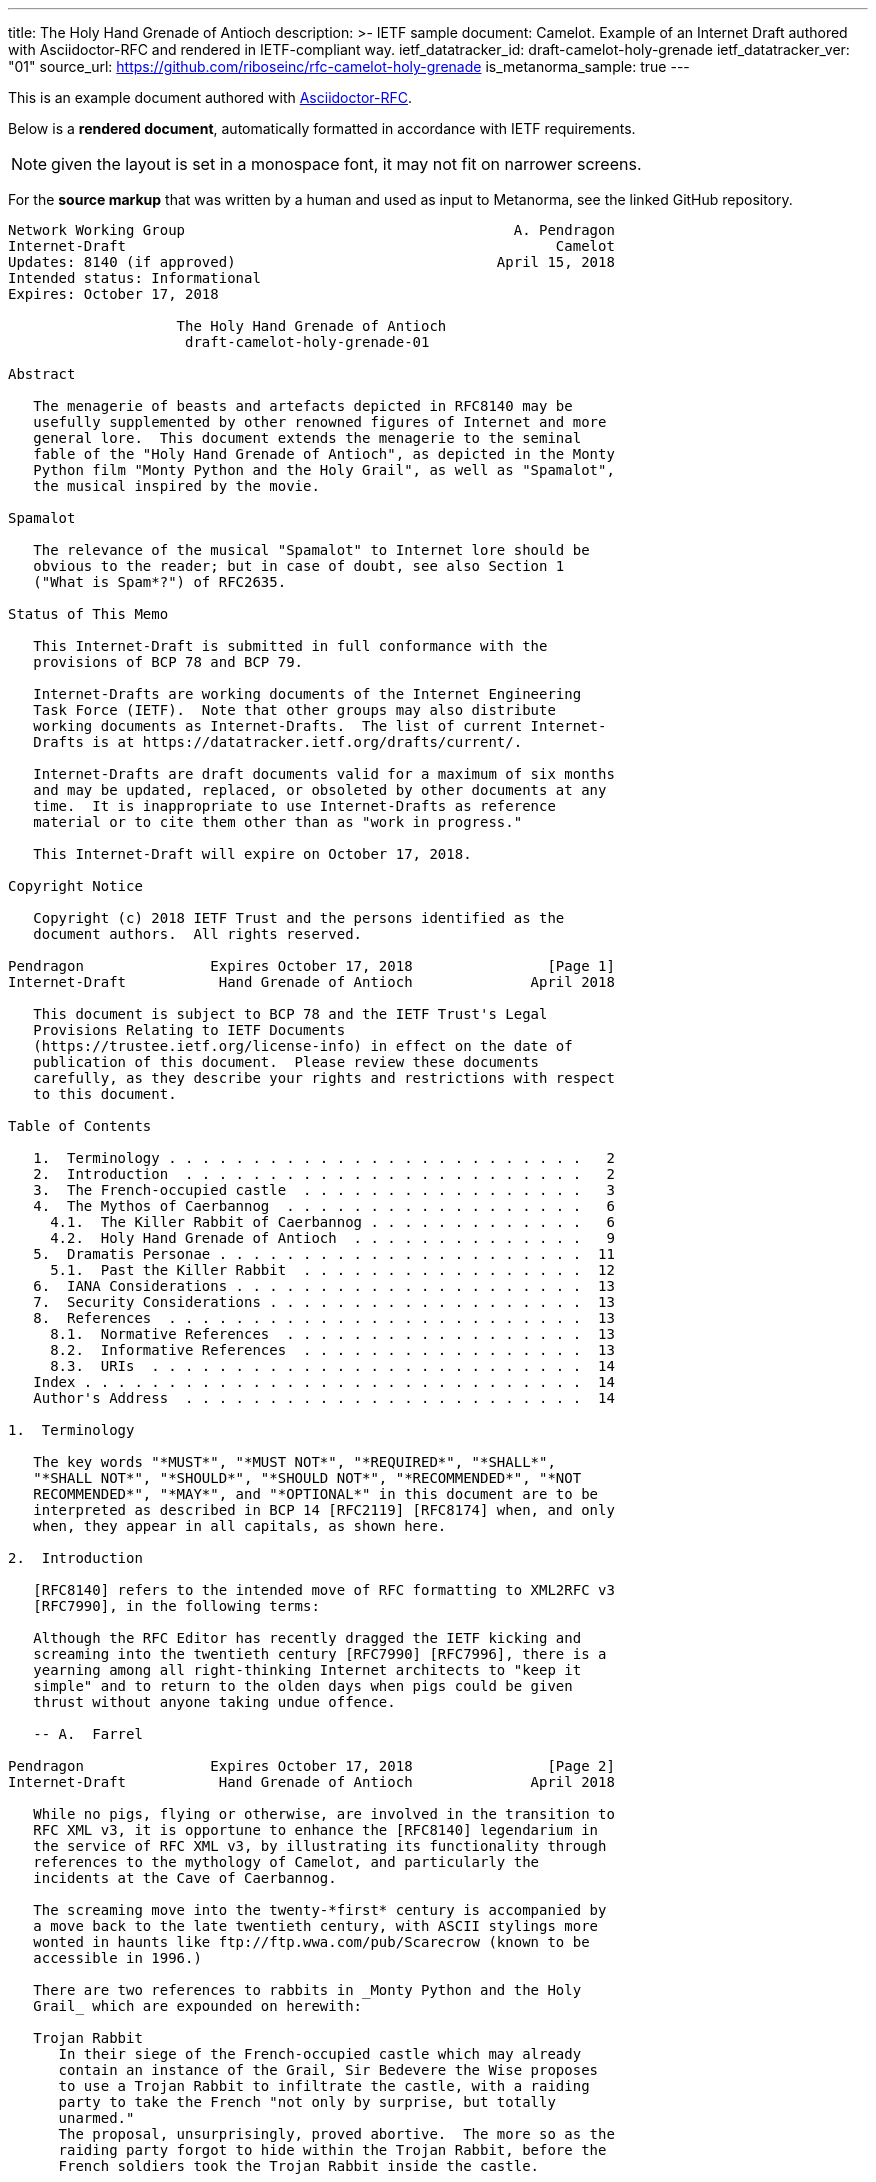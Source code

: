 ---
title: The Holy Hand Grenade of Antioch
description: >-
  IETF sample document: Camelot.
  Example of an Internet Draft authored with Asciidoctor-RFC
  and rendered in IETF-compliant way.
ietf_datatracker_id: draft-camelot-holy-grenade
ietf_datatracker_ver: "01"
source_url: https://github.com/riboseinc/rfc-camelot-holy-grenade
is_metanorma_sample: true
---

This is an example document authored with link:/software/asciidoctor-rfc/[Asciidoctor-RFC].

Below is a *rendered document*,
automatically formatted in accordance with IETF requirements.

NOTE: given the layout is set in a monospace font, it may not
fit on narrower screens.

For the *source markup* that was written by a human
and used as input to Metanorma, see the linked GitHub repository.

....
Network Working Group                                       A. Pendragon
Internet-Draft                                                   Camelot
Updates: 8140 (if approved)                               April 15, 2018
Intended status: Informational
Expires: October 17, 2018

                    The Holy Hand Grenade of Antioch
                     draft-camelot-holy-grenade-01

Abstract

   The menagerie of beasts and artefacts depicted in RFC8140 may be
   usefully supplemented by other renowned figures of Internet and more
   general lore.  This document extends the menagerie to the seminal
   fable of the "Holy Hand Grenade of Antioch", as depicted in the Monty
   Python film "Monty Python and the Holy Grail", as well as "Spamalot",
   the musical inspired by the movie.

Spamalot

   The relevance of the musical "Spamalot" to Internet lore should be
   obvious to the reader; but in case of doubt, see also Section 1
   ("What is Spam*?") of RFC2635.

Status of This Memo

   This Internet-Draft is submitted in full conformance with the
   provisions of BCP 78 and BCP 79.

   Internet-Drafts are working documents of the Internet Engineering
   Task Force (IETF).  Note that other groups may also distribute
   working documents as Internet-Drafts.  The list of current Internet-
   Drafts is at https://datatracker.ietf.org/drafts/current/.

   Internet-Drafts are draft documents valid for a maximum of six months
   and may be updated, replaced, or obsoleted by other documents at any
   time.  It is inappropriate to use Internet-Drafts as reference
   material or to cite them other than as "work in progress."

   This Internet-Draft will expire on October 17, 2018.

Copyright Notice

   Copyright (c) 2018 IETF Trust and the persons identified as the
   document authors.  All rights reserved.

Pendragon               Expires October 17, 2018                [Page 1]
Internet-Draft           Hand Grenade of Antioch              April 2018

   This document is subject to BCP 78 and the IETF Trust's Legal
   Provisions Relating to IETF Documents
   (https://trustee.ietf.org/license-info) in effect on the date of
   publication of this document.  Please review these documents
   carefully, as they describe your rights and restrictions with respect
   to this document.

Table of Contents

   1.  Terminology . . . . . . . . . . . . . . . . . . . . . . . . .   2
   2.  Introduction  . . . . . . . . . . . . . . . . . . . . . . . .   2
   3.  The French-occupied castle  . . . . . . . . . . . . . . . . .   3
   4.  The Mythos of Caerbannog  . . . . . . . . . . . . . . . . . .   6
     4.1.  The Killer Rabbit of Caerbannog . . . . . . . . . . . . .   6
     4.2.  Holy Hand Grenade of Antioch  . . . . . . . . . . . . . .   9
   5.  Dramatis Personae . . . . . . . . . . . . . . . . . . . . . .  11
     5.1.  Past the Killer Rabbit  . . . . . . . . . . . . . . . . .  12
   6.  IANA Considerations . . . . . . . . . . . . . . . . . . . . .  13
   7.  Security Considerations . . . . . . . . . . . . . . . . . . .  13
   8.  References  . . . . . . . . . . . . . . . . . . . . . . . . .  13
     8.1.  Normative References  . . . . . . . . . . . . . . . . . .  13
     8.2.  Informative References  . . . . . . . . . . . . . . . . .  13
     8.3.  URIs  . . . . . . . . . . . . . . . . . . . . . . . . . .  14
   Index . . . . . . . . . . . . . . . . . . . . . . . . . . . . . .  14
   Author's Address  . . . . . . . . . . . . . . . . . . . . . . . .  14

1.  Terminology

   The key words "*MUST*", "*MUST NOT*", "*REQUIRED*", "*SHALL*",
   "*SHALL NOT*", "*SHOULD*", "*SHOULD NOT*", "*RECOMMENDED*", "*NOT
   RECOMMENDED*", "*MAY*", and "*OPTIONAL*" in this document are to be
   interpreted as described in BCP 14 [RFC2119] [RFC8174] when, and only
   when, they appear in all capitals, as shown here.

2.  Introduction

   [RFC8140] refers to the intended move of RFC formatting to XML2RFC v3
   [RFC7990], in the following terms:

   Although the RFC Editor has recently dragged the IETF kicking and
   screaming into the twentieth century [RFC7990] [RFC7996], there is a
   yearning among all right-thinking Internet architects to "keep it
   simple" and to return to the olden days when pigs could be given
   thrust without anyone taking undue offence.

   -- A.  Farrel

Pendragon               Expires October 17, 2018                [Page 2]
Internet-Draft           Hand Grenade of Antioch              April 2018

   While no pigs, flying or otherwise, are involved in the transition to
   RFC XML v3, it is opportune to enhance the [RFC8140] legendarium in
   the service of RFC XML v3, by illustrating its functionality through
   references to the mythology of Camelot, and particularly the
   incidents at the Cave of Caerbannog.

   The screaming move into the twenty-*first* century is accompanied by
   a move back to the late twentieth century, with ASCII stylings more
   wonted in haunts like ftp://ftp.wwa.com/pub/Scarecrow (known to be
   accessible in 1996.)

   There are two references to rabbits in _Monty Python and the Holy
   Grail_ which are expounded on herewith:

   Trojan Rabbit
      In their siege of the French-occupied castle which may already
      contain an instance of the Grail, Sir Bedevere the Wise proposes
      to use a Trojan Rabbit to infiltrate the castle, with a raiding
      party to take the French "not only by surprise, but totally
      unarmed."
      The proposal, unsurprisingly, proved abortive.  The more so as the
      raiding party forgot to hide within the Trojan Rabbit, before the
      French soldiers took the Trojan Rabbit inside the castle.

   Killer Rabbit of Caerbannog
      Guarding the entrance to the Cave of Caerbannog; see Section 4.

3.  The French-occupied castle

   The participants of that renowned exercise in cross-cultural
   communication, to wit the exchange between the _Knights of the Round
   Table_ and the taunting French soldiers serving under *Guy de
   Lombard* are, properly speaking, outside the scope of this
   "menagerie", being more or less human.  Notwithstanding, several^ish^
   beasts both animate_d_ and wooden played a significant part in this
   encounter; most notably:

   o  The Projectile Cow, see Figure 1

   o  The Trojan Rabbit, see Figure 2

Pendragon               Expires October 17, 2018                [Page 3]
Internet-Draft           Hand Grenade of Antioch              April 2018

   .-.-.-.-.-.-.-.-.-.-.-.--.-.-.-.-.-.-.--.-.-.-.-.-.-.-.--.-.
   _-_---__--__--___-___-__-____---___-________---____-____-__-
   ._.-.-.-.-.-.-.-.-.-.-.-.-.-.-.-.-.-.-.--..-.-.-.-.-.-..--.-
   ,..,.,.,.,.,..,.,,..,.,.,.,.,.,,  ^^  .,,.,.,  ^^   .,.,.,.=
   _>-.-.-.-._>_>_>_.-.-.-.-.-.-.-.  \\\  .,.,.  ///  .-.-.-.-.
   .,.,.,.,..,.,..,.,.,..,.,.,,..,.,  \ \_______/ /    .,.,.,.,
   .,.,.,.,..,.,.,.,..,,..,,.,.,.,.,.  <[ {o} . ]>  #   .,.,.,.
   .-.-.--.-.-.-.-.-.--.-.-.-.--.-.-.   [ ______]       .-.-.-.
   .-.--.-.-.-.--.-.-.-.--.-.-.,.,.,  / [ !  ` `]   .,.,..,.,.-
   .,.,.,.-.-,l,-,l.-,.,.,.,-.,*.    /  {_!MOO!_}    . ., . . ,
   .-.-.-.-.-.-.-.-.-.-.-.-.-.-    /M      /    -.-<>.,.,..-.-,
   .-.-.--.-.-.-.-.-.-.-.-.--..   /MI    LK\____    .-.-.-.-.-.
   .-.-.-.--.-.-.-.-.-.-.-.-.-   /MILK   mil_____k   ,.,.,..-,-
   .-,-.-,-.,-.-,-.`-.-/-..     //    -`  //       .-.p . .-.-.
   .-.--.-.-.-.-.-.-.-.        //   .,   //    .-.-.-.-.-.-.-.-
   .-.-.--.-.-.-.-.-.-.  %____============    .-.-.--.-.-.-.-.-
   -.-.-.-.--.-.-.-.-.-.      !  !           .,-.-.-,-,--,-.-,-
   ,--.-.-,--.--.-.,--,        \ \      .-,-,--.-,--,-.---,-.-,
   ,-.-.-,-,-.-,-,-.--,         +  >    .-,--,-.--,-,-.-.-,--,-
   ,--.-,--,-,--.---,-               .-,-,--.--,--,-.---,-,-.-.
   .,.,.,.,..,.,.,.{A\      .,.,.,.,..,.,.,.,.,.,..,.,.,.,..,.,
   .,.,.,.,.,.,.{GLASS\   .,..,.,.,.,.,..,.,.,.,.,.,.,..,.,.,.,
   ,..,.,,.,,.,{OF|MILK\..,.,.,.,.,..,.,.,.,.,.,..,.,.,.,.,.,.,
   ,.,..,.,,.,{ISWORTH},.,.,..,.,.,.,.,..,..,.,.,..,.,.,.,.,.,.
   .,.,.,.,.{EVERYTNG}.-.-.--..-.-.-.-.--..--.-.-.-.-.--.-.-.-.
   -.-.-.-{FORINFANTS}___--___-_-__-___--*(0~`~.,.,.,.,><><.><>
   _-__-_{BUTBETTER}-.-,-,-,-,-,-,-,-,.-^^^^.-.-.-.-.^^^7>>>,..
   .._...{WITH_HONEY}-.-.-.-.-.-.-.-.-.-.RANDOM(BUSH)SHRUBS>_..
   GRASS_GRASS_GRASS_GRASS_GRASS_SOMEROCKS>GRASS>GRASS<GRASS>PC
   SOIL_ROOTS_SOIL_SOIL_ROCKS_SOIL_GRASS_GRASS_GRASS_ROCKS_SOIL
   CLAY_ROCKS_PEBBLES_CLAY_CLAY_CLAY_CLAY_GOLD_CLAY_CLAY><_WORM
   ROOTS_CLAY_SKELETON_MORESOIL_CLAY_CLAY_CLAY_CLAY_<MUSHROOMS>

         Figure 1: The Projectile Cow with an accompanying cannon

Pendragon               Expires October 17, 2018                [Page 4]
Internet-Draft           Hand Grenade of Antioch              April 2018

                              ___  ____
                             //_ \//\__\
                               || ||  |
                            -__||_||__|
                          //         \--_
                         //     ____     --___
                        //     //   \         \-_
                       //      \\  @/        o ||
                      //        ----      _____||
                     //                   //
                //\_//__                 //
              //--  --- \____           //
             //          --- \______   //
            //   , .          ----- \_//_
           //       ,.               --- \____
          //              .,v             --- \___
         //                                 __ -- \_
        ||  ,         _______________       //||     |-_
        ||           |   |''''''''''|     // ||     |  |
        ||     '     |   |          |        ||     |  |
        ||           |   |          |        ||     |  |
        ||      "    |   | 0        |     ___||___  |  |
        ||           |   |          |     --------  |  |
        ||___        |   |          |        ______ |  |-
       //     \      |   |          |       //     \| _| \
      //       \ ____|---|__________|______//       \/    |
     ||    X    |      /                  ||    X    |   /
      \\       /\\____/                    \\       /___/
       \\_____/ -----                       \\_____/---
        -----                                -----

        Figure 2: The Trojan Rabbit with an automatic sliding door

   While the exchange at the French-occupied castle is one of the more
   memorable scenes of _Monty Python and the Holy Grail_, the Trojan
   Rabbit has not reached the same level of cultural resonance as its
   more murderous counterpart.  Reasons for this may include:

   o  Less overall screen-time dedicated to the Trojan Rabbit.

   o  The Trojan Rabbit as projectile has already been anticipated by
      the Cow as projectile.

   [CREF1]

   The exchange of projectile animals was the beginning of a long-
   running fruitful relationship between the British and the French

Pendragon               Expires October 17, 2018                [Page 5]
Internet-Draft           Hand Grenade of Antioch              April 2018

   peoples, which arguably predates the traditional English enmity with
   the French.

4.  The Mythos of Caerbannog

   The _Cave of Caerbannog_ has been well-established in the mythology
   of Camelot (as recounted by Monty Python) as the lair of the
   Legendary Black Beast of Arrrghhh, more commonly known today as the
   *Killer Rabbit of Caerbannog* Section 4.1.  It is the encounter
   between the Killer Rabbit of Caerbannog and the Knights of the Round
   Table, armed with the Holy Hand Grenade of Antioch (see the following
   section (Section 4.2)), that we recount here through monospace font
   and multiple spaces.

4.1.  The Killer Rabbit of Caerbannog

   The *Killer Rabbit of Caerbannog*, that most formidable foe of the
   Knights and of all that is holy or carrot-like, has been depicted
   diversely in lay and in song.  We venture to say, _contra_ the claim
   made in Section 4.1 of Ze Vompyre [RFC8140], that the Killer Rabbit
   of Caerbannog truly is the most afeared of all the creatures.  Short
   of sanctified ordnance such as Holy Hand Grenade of Antioch, there
   are few remedies known against its awful lapine powers.

   The following depiction (Figure 3) of the fearsome beast has been
   sourced from Rabbit-SCII [1], accompanied (Figure 4) by C code that
   was used in this accurate depiction of the Killer Rabbit:

Pendragon               Expires October 17, 2018                [Page 6]
Internet-Draft           Hand Grenade of Antioch              April 2018

   \\\\\\\\\\\\\\\\\\\\\\\\\\\\\\\\\\\\\\\\\\\\\\\\\\\\\\\\\\\\
   \\\\\\\\\\\\\\\\\\\\\\\\\\\\\\\\\\\\\\\\\\\\\\\\\\\\\\\\\\\\
   \\\\\\\\\\\\\\\\\\\\\^^^^^^^^^^^^^^^^^^^^^^\\\\\\\\\\\\\\\\\
   \\\\\\\\\\\\\\\\\\\<<#MWSHARPMWMWMWTEETHWMWWM>>>\\\\\\\\\\\\
   \\\\\\\\\\\\\\\<<<#WMMWMWDEEPMDARKWCAVEMWWMMWM##>>>>\\\\\\\\
   \\\\\\\\\\\\\<<#WMWMWMWMWWM/^MWMWMWMWMWMW^WMWMWMMW#>>>\\\\\\
   \\\\\\\\\\\\<<#WMWMBEASTMW// \MWABBITWMW/ \MWMWMWMW##\\\\\\\
   \\\\\\\\\\##MWMWMMWMWMWMWM\\  \MWMWMWMW/  /MWMWMWMWM##\\\\\\
   \\\\\\\\##WMWMWMWMMWMWMWMWM\\  \MWMWMW/  /MWMWMWMMWMWMWM##\\
   \\\\\\\##MWMMRAVENOUSMWMWMWM\\  \====/  /MWMRABBITMWMWMWMW##
   \\\\\\##MWMWMWMWMMWMWMWMWMW[[            ]WMWMWMMWMWMWMWMWMW
   \\\\\##MWMWMWMWCARNIVOROUSW[[   3    3   ]MWMWTOOMDARKWMWMMW
   \\\\##MWMWDARKMWMWMWMWMWMWM//\     o    /MWMWMWMMWMWMWMMWMWM
   \\##MWMWMMKILLERABBITWMWMM//| \___vv___/ \WMPITCHWBLACKWMWMW
   \##MWMWMWMMWMWMWMWMWMMWMW// |   \-^^-/   |MWMWMWMMWMWMWMWMWM
   MWMWMWMMWMWVERYMDARKWMMW//  |            |MWMCAERBANNOGWMWMW
   MWMWMWMMWMWMWMWMWMWMWMM{{  /             /MWMWMMWMWMWMWMWMWM
   MULTRADARKWMWMHELPMWMWMW\\ \  |      |  |MWMCANMMWMWMWMMWMWW
   MWMWMWMWMMWMWMWMWMMWMWMWM\\ | |_     |  |_WMWMMYOUMWMMWWMWMW
   MWMMWMWMWMWMBLACKWMWMWMWWM\_|__-\-----\__-\MWMWMWMREADMWMWWM
   MWMWMWMMWMWMWMWMMWMWMWWMWMWMWMMWMWMWMWMWMWMWMWMWMWMWMMTHISWW
   MWVERYMMSCARYMWMWWMWMMWMWMWMWMWMWMWMWMWMWMWMWWMWMMWMWIWM'.',
   MWMWMMWMW======MWMMCANTWSEEMAMTHINGMMWMWMWMWMWMWMBETMMW` . `
   MWMWMWM// SKULL \MWMWMWMMWSCREAMMMWMWMWMMWMNOTMWMWMWW  ` . \
   MWMWMW|| |X||X| |MWMWCALLMMEWMMWMWMMWMWMWMWWM - ` ~ . , '
   MWMWMW||___ O __|MWMWMWMMWMWMWMWMMW'   ___________//   -_^_-
   MWMWMW \\||_|_||MWMW      '   . .     <_|_|_||_|__|     \O/
   MW   \\/\||v v||  -\\-------___     .   .,         \     |
       \\|  \_CHIN/  ==-(|CARROT/)\>     \\/||//         v\/||/
          )          /--------^-^            ,.            \|//
    #  \(/ .\\|x//                              " ' '
     . ,                \\||//        \||\\\//   \\

   Figure 3: A Photo Of The Killer Rabbit of Caerbannog Taken In Secret

Pendragon               Expires October 17, 2018                [Page 7]
Internet-Draft           Hand Grenade of Antioch              April 2018

   <CODE BEGINS>
   /* Locate the Killer Rabbit */
   int type;
   unsigned char *killerRabbit =
     LocateCreature(&caerbannog, "killer rabbit");
   if( killerRabbit == 0 ){
     puts("The Killer Rabbit of Caerbannog is out of town.");
     return LOST_CREATURE;
   }

   /* Load Cave */
   unsigned char *cave = LoadPlace(&caerbannog,
     "The Cave Of Caerbannog");
   if( cave == 0 ){
     puts("The Cave of Caerbannog must have moved.");
     return LOST_PLACE;
   }

   /* Lure the Killer Rabbit back into the Cave */
   unsigned char *carrot = allocateObjectInPlace(
     carrot("fresh"), cave);
   if( carrot == 0 ){
     puts("No carrot, no rabbit.");
     return LOST_LURE;
   }

   /* Finally, notify the Killer Rabbit to act */
   return notifyCreature(killerRabbit, &carrot);
   <CODE ENDS>

            Figure 4: C Code To Lure Killer Rabbit Back To Cave

   On the beast's encounter with the Knights of the Round Table, the
   following personnel engaged with it in combat:

   o  Killed

      *  Sir Bors

      *  Sir Gawain

      *  Sir Ector

   o  Soiled Himself

      *  Sir Robin

   o  Panicked

Pendragon               Expires October 17, 2018                [Page 8]
Internet-Draft           Hand Grenade of Antioch              April 2018

      *  King Arthur

   o  Employed Ordnance

      *  The Lector

      *  Brother Maynard

   o  Scoffed

      *  Tim the Enchanter

4.2.  Holy Hand Grenade of Antioch

                           ______
                          \\/  \/
                         __\\  /__
                        ||  //\   |
                        ||__\\/ __|
                           ||  |    ,---,
                           ||  |====`\  |
                           ||  |    '---'
                         ,--'*`--,
                       _||#|***|#|
                    _,/.-'#|* *|#`-._
                  ,,-'#####|   |#####`-.
                ,,'########|   |########`,
               //##########| o |##########\
              ||###########|   |###########|
             ||############| o |############|
             ||------------'   '------------|
             ||o  o  o  o  o   o  o  o  o  o|
              |-----------------------------|
              ||###########################|
               \\#########################/
                `..#####################,'
                  ``..###############_,'
                     ``--.._____..--'
                        `''-----''`

      Figure 5: The Holy Hand Grenade of Antioch (don't pull the pin)

               Figure 6: The Sovereign's Orb made invisible

   The solution to the impasse at the Cave of Caerbannog was provided by
   the successful deployment of the *Holy Hand Grenade of Antioch* (see
   Figure 5) .  Any similarity between the Holy Hand Grenade of Antioch
   and the mythical _Holy Spear of Antioch_ is purely intentional; any

Pendragon               Expires October 17, 2018                [Page 9]
Internet-Draft           Hand Grenade of Antioch              April 2018

   similarity between the Holy Hand Grenade of Antioch and the
   _Sovereign's Orb of the United Kingdom_ (see Figure 6) is putatively
   fortuitous.

   Holy Hand Grenade of Antioch
      Ordnance deployed by Brother Maynard under the incantation of a
      lector, in order to dispense with the Foes of the Virtuous.  See
      Figure 5.

   Holy Spear of Antioch
      A supposed relic of the crucifixion of Jesus Christ, this is one
      of at least four claimed instances of the lance that pierced
      Christ's side.  Its historical significance lies in inspiring
      crusaders to continue their siege of Antioch in 1098.

   Sovereign's Orb of the United Kingdom
      Part of the Crown Jewels of the United Kingdom, the Sovereign's
      Orb is a hollow gold sphere set with jewels and topped with a
      cross.  It was made for Charles II in 1661.  See Figure 6.

   The instructions in the _Book of Armaments_ on the proper deployment
   of the Holy Hand Grenade of Antioch *MAY* be summarized as follows,
   although this summary *SHALL NOT* be used as a substitute for a
   reading from the Book of Armaments:

   1.  Preamble: St Attila Benediction

   2.  Feast of the People on Sundry Foods

       *  Lambs

       *  Sloths

       *  Carp

       *  Anchovies

       *  Orangutangs

       *  Breakfast Cereals

       *  Fruit Bats

       *  _et hoc genus omne_

   3.  Take out the Holy Pin

   4.  The Count

Pendragon               Expires October 17, 2018               [Page 10]
Internet-Draft           Hand Grenade of Antioch              April 2018

       A.  Count is to Three: no more, no less

       B.  Not Four

       C.  Nor Two, except if the count then proceeds to Three

       D.  Five is Right Out

   5.  Lob the Holy Hand Grenade of Antioch towards the Foe

   6.  The Foe, being naughty in the *LORD's* sight, *SHALL* snuff it

   This could also be represented in pseudocode as follows:

   1.  Take out the Holy Pin

   2.  The Count

   integer count;
   for count := 1 step 1 until 3 do
     say(count)
   comment Five is Right Out

   3.  Lob the Holy Hand Grenade of Antioch towards the Foe

   4.  Foe snuffs it

5.  Dramatis Personae

   The following human (more-or-less) protagonists were involved in the
   two incidents recounted as lore of the Knights of the Round Table:

Pendragon               Expires October 17, 2018               [Page 11]
Internet-Draft           Hand Grenade of Antioch              April 2018

   +-------------------------+-----------------------------------------+
   | French Castle           | Cave of Caerbannog                      |
   +-------------------------+-----------------------------------------+
   | King Arthur             | Patsy                                   |
   +-------------------------+-----------------------------------------+
   | Sir Bedevere the Wise   | Sir Galahad the Pure                    |
   +-------------------------+-----------------------------------------+
   | Sir Lancelot the Brave  | Sir Robin the Not-quite-so-brave-as-    |
   |                         | Sir-Lancelot                            |
   +-------------------------+-----------------------------------------+
   | French Guard with       | Tim the Enchanter                       |
   | Outrageous Accent       |                                         |
   +-------------------------+-----------------------------------------+
   | Other French Guards     | Brother Maynard                         |
   +-------------------------+-----------------------------------------+
   |                         | The Lector                              |
   +-------------------------+-----------------------------------------+
   | not yet recruited       | Sir Bors                                |
   +-------------------------+-----------------------------------------+
   | Sir Gawain              | Sir Ector                               |
   +-------------------------+-----------------------------------------+
   | Retinue of sundry       | Retinue of sundry more knights than at  |
   | knights                 | the French Castle                       |
   +-------------------------+-----------------------------------------+

5.1.  Past the Killer Rabbit

   Once the Killer Rabbit of Caerbannog (Figure 3) had been dispatched,
   the Knights of the Round Table uncovered the last words of Joseph of
   Arimathea, inscribed on the Cave of Caerbannog in Aramaic.  While the
   precise Aramaic wording has not survived, we trust the following
   Hebrew subtitles will serve as an acceptable substitute:

   .&#1499;&#1488;&#1503; &#1488;&#1493;&#1500;&#1497;
   &#1497;&#1502;&#1510;&#1488;&#1493;
   &#1492;&#1502;&#1497;&#1500;&#1497;&#1501;
   &#1492;&#1488;&#1495;&#1512;&#1493;&#1504;&#1493;&#1514;
   &#1513;&#1500; &#1497;&#1493;&#1505;&#1507;
   &#1502;&#1488;&#1512;&#1502;&#1514;&#1497;&#1492; .&#1502;&#1497;
   &#1488;&#1513;&#1512; &#1497;&#1492;&#1497;&#1492;
   &#1488;&#1502;&#1497;&#1509; &#1493;&#1489;&#1506;&#1500;
   &#1504;&#1508;&#1513; &#1496;&#1492;&#1493;&#1512;&#1492;
   &#1497;&#1493;&#1499;&#1500; &#1500;&#1502;&#1510;&#1493;&#1488;
   &#1488;&#1514; &#1492;&#1490;&#1489;&#1497;&#1506;
   &#1492;&#1511;&#1491;&#1493;&#1513;
   &#1489;&#1496;&#1497;&#1512;&#1514;
   &#1488;&#1488;&#1488;&#1488;&#1488;&#1488;&#1488;&#1492;

Pendragon               Expires October 17, 2018               [Page 12]
Internet-Draft           Hand Grenade of Antioch              April 2018

   "Here may be found the last words of Joseph of Arimathea.  He who is
   valiant and pure of spirit may find the Holy Grail in the castle of
   -- Aaaargh."

6.  IANA Considerations

   IANA might consider a registry to track the mythical, especially
   ravaging beasts, such as the Killer Rabbit, who haunt the Internet.

7.  Security Considerations

   Do not let the Killer Rabbit out under any circumstance.

   I repeat.  Do not let the Killer Rabbit (Figure 3) out.

8.  References

8.1.  Normative References

   [RFC2119]  Bradner, S., "Key words for use in RFCs to Indicate
              Requirement Levels", BCP 14, RFC 2119,
              DOI 10.17487/RFC2119, March 1997,
              <https://www.rfc-editor.org/info/rfc2119>.

8.2.  Informative References

   [grail_film]
              Chapman, G., Cleese, J., Idle, E., Gilliam, T., Jones, T.,
              and M. Palin, "Monty Python and the Holy Grail", 1975.

   [RFC2635]  Hambridge, S. and A. Lunde, "DON'T SPEW A Set of
              Guidelines for Mass Unsolicited Mailings and Postings
              (spam*)", FYI 35, RFC 2635, DOI 10.17487/RFC2635, June
              1999, <https://www.rfc-editor.org/info/rfc2635>.

   [RFC7990]  Flanagan, H., "RFC Format Framework", RFC 7990,
              DOI 10.17487/RFC7990, December 2016,
              <https://www.rfc-editor.org/info/rfc7990>.

   [RFC8140]  Farrel, A., "The Arte of ASCII: Or, An True and Accurate
              Representation of an Menagerie of Thynges Fabulous and
              Wonderful in Ye Forme of Character", RFC 8140,
              DOI 10.17487/RFC8140, April 2017,
              <https://www.rfc-editor.org/info/rfc8140>.

   [RFC8174]  Leiba, B., "Ambiguity of Uppercase vs Lowercase in RFC
              2119 Key Words", BCP 14, RFC 8174, DOI 10.17487/RFC8174,
              May 2017, <https://www.rfc-editor.org/info/rfc8174>.

Pendragon               Expires October 17, 2018               [Page 13]
Internet-Draft           Hand Grenade of Antioch              April 2018

8.3.  URIs

   [1] http://camelot.gov.example/avatars/rabbit

Index

   C
      Cave of Caerbannog  9

   H
      Holy Hand Grenade of Antioch  9

   R
      relics
         Christian  9
         monarchic  9

Editorial Comments

[CREF1] Author: Image courtesy of https://camelot.gov.example/creatures-
        in-ascii/

Author's Address

   Arthur son of Uther Pendragon
   Camelot
   Palace
   Camel Lot 1
   Camelot, England
   United Kingdom

   Email: arthur.pendragon@ribose.com
   URI:   http://camelot.gov.example

Pendragon               Expires October 17, 2018               [Page 14]
....
